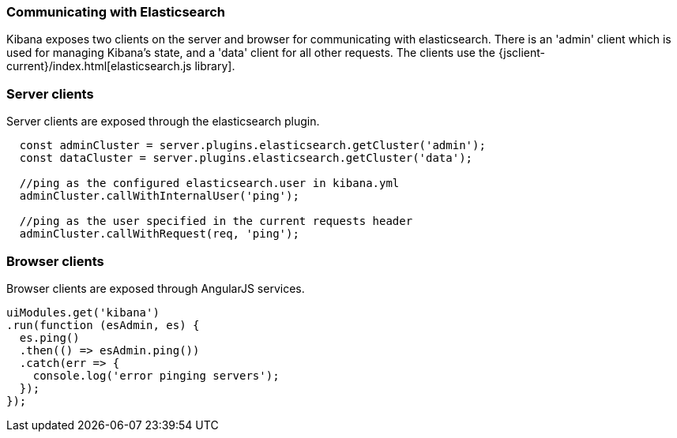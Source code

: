 [[development-elasticsearch]]
=== Communicating with Elasticsearch

Kibana exposes two clients on the server and browser for communicating with elasticsearch.
There is an 'admin' client which is used for managing Kibana's state, and a 'data' client for all
other requests.  The clients use the {jsclient-current}/index.html[elasticsearch.js library].

[float]
[[client-server]]
=== Server clients

Server clients are exposed through the elasticsearch plugin.
[source,javascript]
----
  const adminCluster = server.plugins.elasticsearch.getCluster('admin');
  const dataCluster = server.plugins.elasticsearch.getCluster('data');

  //ping as the configured elasticsearch.user in kibana.yml
  adminCluster.callWithInternalUser('ping');

  //ping as the user specified in the current requests header
  adminCluster.callWithRequest(req, 'ping');
----

[float]
[[client-browser]]
=== Browser clients

Browser clients are exposed through AngularJS services.

[source,javascript]
----
uiModules.get('kibana')
.run(function (esAdmin, es) {
  es.ping()
  .then(() => esAdmin.ping())
  .catch(err => {
    console.log('error pinging servers');
  });
});
----
